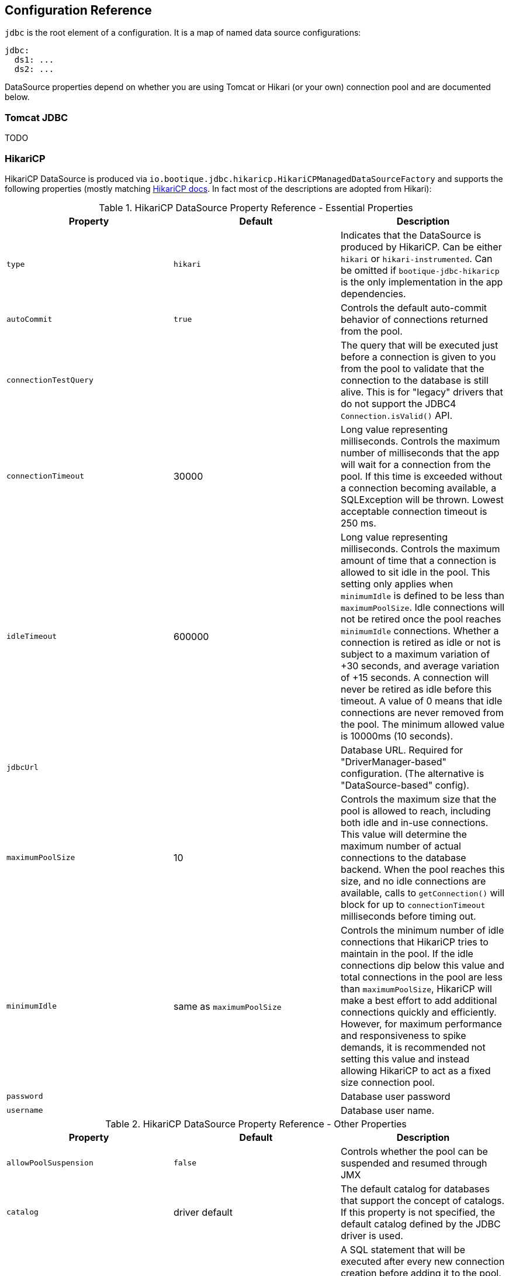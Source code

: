 // Licensed to ObjectStyle LLC under one
// or more contributor license agreements.  See the NOTICE file
// distributed with this work for additional information
// regarding copyright ownership.  The ObjectStyle LLC licenses
// this file to you under the Apache License, Version 2.0 (the
// "License"); you may not use this file except in compliance
// with the License.  You may obtain a copy of the License at
//
//   http://www.apache.org/licenses/LICENSE-2.0
//
// Unless required by applicable law or agreed to in writing,
// software distributed under the License is distributed on an
// "AS IS" BASIS, WITHOUT WARRANTIES OR CONDITIONS OF ANY
// KIND, either express or implied.  See the License for the
// specific language governing permissions and limitations
// under the License.

[#jdbc-configuration-ref]
== Configuration Reference

`jdbc` is the root element of a configuration. It is a map of named data source configurations:

```yaml
jdbc:
  ds1: ...
  ds2: ...
```
DataSource properties depend on whether you are using Tomcat or Hikari (or your own) connection pool and are documented
below.

=== Tomcat JDBC

TODO

=== HikariCP

HikariCP DataSource is produced via `io.bootique.jdbc.hikaricp.HikariCPManagedDataSourceFactory` and supports the
following properties (mostly matching https://github.com/brettwooldridge/HikariCP[HikariCP docs]. In fact most of
the descriptions are adopted from Hikari):

.HikariCP DataSource Property Reference - Essential Properties
[cols=3*,options=header]
|===
|Property
|Default
|Description

|`type`
|`hikari`
|Indicates that the DataSource is produced by HikariCP. Can be either `hikari` or `hikari-instrumented`. Can be omitted
if `bootique-jdbc-hikaricp` is the only implementation in the app dependencies.

|`autoCommit`
|`true`
| Controls the default auto-commit behavior of connections returned from the pool.

|`connectionTestQuery`
|
| The query that will be executed just before a connection is given to you from the pool to validate that the
connection to the database is still alive. This is for "legacy" drivers that do not support the JDBC4
`Connection.isValid()` API.

|`connectionTimeout`
| 30000
| Long value representing milliseconds. Controls the maximum number of milliseconds that the app will wait for a
connection from the pool. If this time is exceeded without a connection becoming available, a SQLException will be
thrown. Lowest acceptable connection timeout is 250 ms.

|`idleTimeout`
| 600000
| Long value representing milliseconds. Controls the maximum amount of time that a connection is allowed to sit idle in
the pool. This setting only applies when `minimumIdle` is defined to be less than `maximumPoolSize`. Idle connections
will not be retired once the pool reaches `minimumIdle` connections. Whether a connection is retired as idle or not is
subject to a maximum variation of +30 seconds, and average variation of +15 seconds. A connection will never be retired
as idle before this timeout. A value of 0 means that idle connections are never removed from the pool. The minimum
allowed value is 10000ms (10 seconds).

|`jdbcUrl`
|
| Database URL. Required for "DriverManager-based" configuration. (The alternative is "DataSource-based" config).

|`maximumPoolSize`
| 10
| Controls the maximum size that the pool is allowed to reach, including both idle and in-use connections. This value
will determine the maximum number of actual connections to the database backend. When the pool reaches this size, and
no idle connections are available, calls to `getConnection()` will block for up to `connectionTimeout` milliseconds
before timing out.

|`minimumIdle`
| same as `maximumPoolSize`
| Controls the minimum number of idle connections that HikariCP tries to maintain in the pool. If the idle connections
dip below this value and total connections in the pool are less than `maximumPoolSize`, HikariCP will make a best
effort to add additional connections quickly and efficiently. However, for maximum performance and responsiveness to
spike demands, it is recommended not setting this value and instead allowing HikariCP to act as a fixed size
connection pool.

|`password`
|
| Database user password

|`username`
|
|Database user name.
|===



.HikariCP DataSource Property Reference - Other Properties
[cols=3*,options=header]
|===
|Property
|Default
|Description

|`allowPoolSuspension`
|`false`
|Controls whether the pool can be suspended and resumed through JMX

|`catalog`
| driver default
| The default catalog for databases that support the concept of catalogs. If this property is not specified,
the default catalog defined by the JDBC driver is used.

|`connectionInitSql`
|
| A SQL statement that will be executed after every new connection creation before adding it to the pool. If this SQL
is not valid or throws an exception, it will be treated as a connection failure and the standard retry logic will be
followed.

|`dataSourceClassName`
|
| The name of the DataSource class provided by the JDBC driver. Consult the documentation for your specific JDBC driver
to get this class name. XA data sources are not supported. XA requires a real transaction manager. You do not
need this property if you are using `jdbcUrl` for "old-school" DriverManager-based JDBC driver configuration.

|`dataSourceJNDI`
|
| JNDI name to use for DataSource lookup. JNDI is a rather foreign concept to Bootique, so this is rarely used if ever.

|`dataSourceProperties`
|
| A map of properties passed the DataSource created for `dataSourceClassName` property. Ignored if `dataSourceClassName`
is not in use and `jdbcUrl` is used.

|`driverClassName`
|
| Used to load a specific driver class via DriverManager. Usually cab be omitted, as the driver can be resolved from `jdbcUrl`.

|`initializationFailTimeout`
| 1
| Controls whether the pool will "fail fast" if the pool cannot be seeded with an initial connection successfully.
Any positive number is taken to be the number of milliseconds to attempt to acquire an initial connection; the
application thread will be blocked during this period. If a connection cannot be acquired before this timeout occurs,
an exception will be thrown. This timeout is applied after the `connectionTimeout` period. If the value is zero,
HikariCP will attempt to obtain and validate a connection. If a connection is obtained, but fails validation, an
exception will be thrown and the pool not started. However, if a connection cannot be obtained, the pool will start,
but later efforts to obtain a connection may fail. A value less than zero will bypass any initial connection attempt,
and the pool will start immediately while trying to obtain connections in the background. Consequently, later efforts
to obtain a connection may fail.

|`isolateInternalQueries`
| false
| Determines whether HikariCP isolates internal pool queries, such as the connection alive test, in their own
transaction. Since these are typically read-only queries, it is rarely necessary to encapsulate them in their own
transaction. This property only applies if `autoCommit` is disabled.

|`leakDetectionThreshold`
| 0
| Long value representing milliseconds. Controls the amount of time that a connection can be out of the pool before
a message is logged indicating a possible connection leak. A value of 0 means leak detection is disabled. Lowest
acceptable value for enabling leak detection is 2000 (2 seconds).

|`maxLifetime`
|1800000 (30 minutes)
|Long value representing milliseconds. Controls the maximum lifetime of a connection in the pool. An in-use connection
will never be retired, only when it is closed will it then be removed. On a connection-by-connection basis, minor
negative attenuation is applied to avoid mass-extinction in the pool. We strongly recommend setting this value, and it
should be several seconds shorter than any database or infrastructure imposed connection time limit. A value of
0 indicates no maximum lifetime (infinite lifetime), subject of course to the idleTimeout setting. The minimum allowed
value is 30000ms (30 seconds).

|`readOnly`
| false
| Boolean. Controls whether Connections obtained from the pool are in read-only mode by default. Some databases do
not support the concept of read-only mode, while others provide query optimizations when the Connection is set to
read-only. Whether you need this property or not will depend largely on your application and database.

|`registerMbeans`
| false
| Boolean. Controls whether or not JMX Management Beans ("MBeans") are registered or not.

|`schema`
|driver default
| Default schema for databases that support the concept of schemas. If not specified, the default schema defined by the
JDBC driver is used.

|`transactionIsolation`
| driver default
| Controls the default transaction isolation level of connections returned from the pool. If not specified, the default
transaction isolation level defined by the JDBC driver is used. Only use this property if you have specific isolation
requirements that are common for all queries. The value of this property is the constant name from the Connection class
such as TRANSACTION_READ_COMMITTED, TRANSACTION_REPEATABLE_READ, etc.

|`validationTimeout`
|5000
|Long value representing milliseconds. Controls the maximum amount of time that a connection will be tested for
aliveness. This value must be less than the `connectionTimeout`. Lowest acceptable validation timeout is 250 ms.
|===

"hikari-instrumented" inherits from "hikari" and supports an additional set of properties:

.HikariCP Instrumented Property Reference
[cols=3*,options=header]
|===
|Property
|Default
|Description

|`health.connection99Percent`
|
| An object resolved as 'io.bootique.metrics.health.check.DurationRangeFactory', <<DurationRangeFactory,see below>>.

|`health.connectivity`
|
| An object resolved as 'io.bootique.metrics.health.check.DurationRangeFactory', <<DurationRangeFactory,see below>>.
|===


[#DurationRangeFactory]
.DurationRangeFactory Property Reference
[cols=3*,options=header]
|===
|Property
|Default
|Description

|`critical`
| "5s"
| Critical threshold duration. E.g. 5ms, 2s, 1hr

|`max`
|
| Max threshold duration. E.g. 5ms, 2s, 1hr

|`min`
|
| Min threshold duration. E.g. 5ms, 2s, 1hr

|`warning`
|
| Warning threshold duration. E.g. 5ms, 2s, 1hr
|===